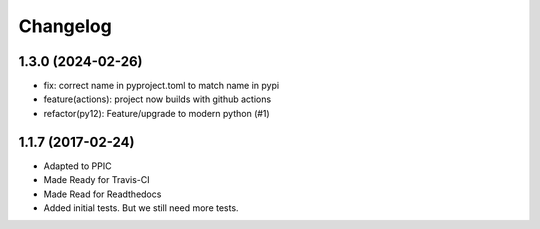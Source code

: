 Changelog
============

1.3.0 (2024-02-26)
------------------

- fix: correct name in pyproject.toml to match name in pypi
- feature(actions): project now builds with github actions
- refactor(py12): Feature/upgrade to modern python (#1)


1.1.7 (2017-02-24)
------------------

- Adapted to PPIC

- Made Ready for Travis-CI

- Made Read for Readthedocs

- Added initial tests. But we still need more tests.

